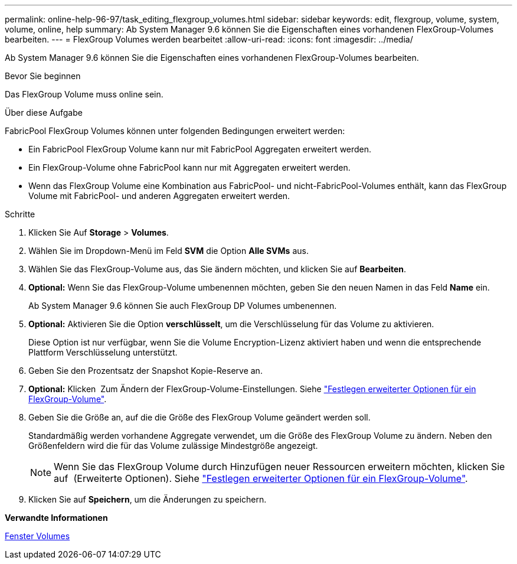 ---
permalink: online-help-96-97/task_editing_flexgroup_volumes.html 
sidebar: sidebar 
keywords: edit, flexgroup, volume, system, volume, online, help 
summary: Ab System Manager 9.6 können Sie die Eigenschaften eines vorhandenen FlexGroup-Volumes bearbeiten. 
---
= FlexGroup Volumes werden bearbeitet
:allow-uri-read: 
:icons: font
:imagesdir: ../media/


[role="lead"]
Ab System Manager 9.6 können Sie die Eigenschaften eines vorhandenen FlexGroup-Volumes bearbeiten.

.Bevor Sie beginnen
Das FlexGroup Volume muss online sein.

.Über diese Aufgabe
FabricPool FlexGroup Volumes können unter folgenden Bedingungen erweitert werden:

* Ein FabricPool FlexGroup Volume kann nur mit FabricPool Aggregaten erweitert werden.
* Ein FlexGroup-Volume ohne FabricPool kann nur mit Aggregaten erweitert werden.
* Wenn das FlexGroup Volume eine Kombination aus FabricPool- und nicht-FabricPool-Volumes enthält, kann das FlexGroup Volume mit FabricPool- und anderen Aggregaten erweitert werden.


.Schritte
. Klicken Sie Auf *Storage* > *Volumes*.
. Wählen Sie im Dropdown-Menü im Feld *SVM* die Option *Alle SVMs* aus.
. Wählen Sie das FlexGroup-Volume aus, das Sie ändern möchten, und klicken Sie auf *Bearbeiten*.
. *Optional:* Wenn Sie das FlexGroup-Volume umbenennen möchten, geben Sie den neuen Namen in das Feld *Name* ein.
+
Ab System Manager 9.6 können Sie auch FlexGroup DP Volumes umbenennen.

. *Optional:* Aktivieren Sie die Option *verschlüsselt*, um die Verschlüsselung für das Volume zu aktivieren.
+
Diese Option ist nur verfügbar, wenn Sie die Volume Encryption-Lizenz aktiviert haben und wenn die entsprechende Plattform Verschlüsselung unterstützt.

. Geben Sie den Prozentsatz der Snapshot Kopie-Reserve an.
. *Optional:* Klicken image:../media/advanced_options.gif[""] Zum Ändern der FlexGroup-Volume-Einstellungen. Siehe link:task_specifying_advanced_options_for_flexgroup_volume.html["Festlegen erweiterter Optionen für ein FlexGroup-Volume"].
. Geben Sie die Größe an, auf die die Größe des FlexGroup Volume geändert werden soll.
+
Standardmäßig werden vorhandene Aggregate verwendet, um die Größe des FlexGroup Volume zu ändern. Neben den Größenfeldern wird die für das Volume zulässige Mindestgröße angezeigt.

+
[NOTE]
====
Wenn Sie das FlexGroup Volume durch Hinzufügen neuer Ressourcen erweitern möchten, klicken Sie auf image:../media/advanced_options.gif[""] (Erweiterte Optionen). Siehe link:task_specifying_advanced_options_for_flexgroup_volume.html["Festlegen erweiterter Optionen für ein FlexGroup-Volume"].

====
. Klicken Sie auf *Speichern*, um die Änderungen zu speichern.


*Verwandte Informationen*

xref:reference_volumes_window.adoc[Fenster Volumes]
